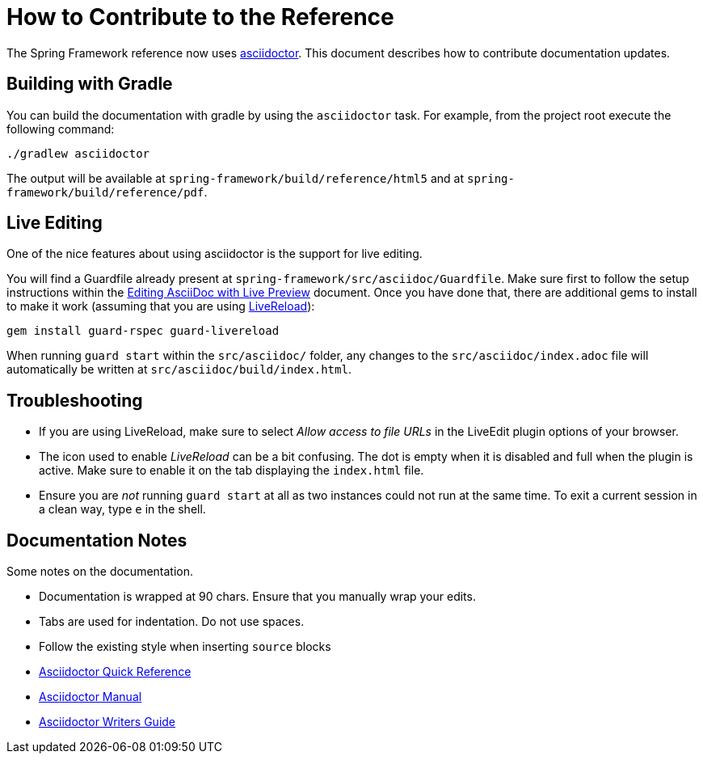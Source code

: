 = How to Contribute to the Reference

The Spring Framework reference now uses http://asciidoctor.org/[asciidoctor].
This document describes how to contribute documentation updates.

== Building with Gradle

You can build the documentation with gradle by using the `asciidoctor` task. For
example, from the project root execute the following command:

[source]
----
./gradlew asciidoctor
----

The output will be available at `spring-framework/build/reference/html5` and at
`spring-framework/build/reference/pdf`.

== Live Editing

One of the nice features about using asciidoctor is the support for live editing.

You will find a Guardfile already present at `spring-framework/src/asciidoc/Guardfile`.
Make sure first to follow the setup instructions within the
http://asciidoctor.org/docs/editing-asciidoc-with-live-preview/[Editing AsciiDoc
with Live Preview] document. Once you have done that, there are additional gems to
install to make it work (assuming that you are using http://livereload.com/[LiveReload]):

[source]
----
gem install guard-rspec guard-livereload
----

When running `guard start` within the `src/asciidoc/` folder, any changes to the
`src/asciidoc/index.adoc` file will automatically be written at
`src/asciidoc/build/index.html`.

== Troubleshooting

* If you are using LiveReload, make sure to select _Allow access to file
URLs_ in the LiveEdit plugin options of your browser.
* The icon used to enable _LiveReload_ can be a bit confusing. The dot is empty
when it is disabled and full when the plugin is active. Make sure to enable it
on the tab displaying the `index.html` file.
* Ensure you are _not_ running `guard start` at all as two instances could not run
at the same time. To exit a current session in a clean way, type `e` in the shell.

== Documentation Notes

Some notes on the documentation.

* Documentation is wrapped at 90 chars. Ensure that you manually wrap your edits.
* Tabs are used for indentation. Do not use spaces.
* Follow the existing style when inserting `source` blocks
* http://asciidoctor.org/docs/asciidoc-syntax-quick-reference/[Asciidoctor Quick
Reference]
* http://asciidoctor.org/docs/user-manual/[Asciidoctor Manual]
* http://asciidoctor.org/docs/asciidoc-writers-guide/[Asciidoctor Writers Guide]
